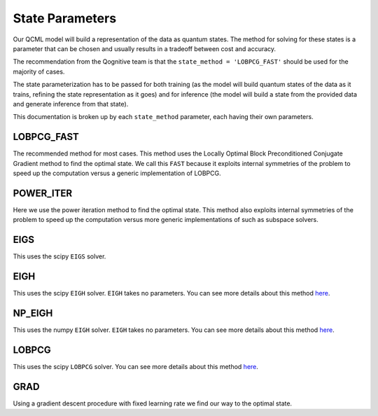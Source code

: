 State Parameters
================

Our QCML model will build a representation of the data as quantum states. The method for solving for these states is a parameter that can be chosen and usually results in a tradeoff between cost and accuracy.

The recommendation from the Qognitive team is that the ``state_method = 'LOBPCG_FAST'`` should be used for the majority of cases.

The state parameterization has to be passed for both training (as the model will build quantum states of the data as it trains, refining the state representation as it goes) and for inference (the model will build a state from the provided data and generate inference from that state).

This documentation is broken up by each ``state_method`` parameter, each having their own parameters.

LOBPCG_FAST
-----------

The recommended method for most cases. This method uses the Locally Optimal Block Preconditioned Conjugate Gradient method to find the optimal state. We call this ``FAST`` because it exploits internal symmetries of the problem to speed up the computation versus a generic implementation of LOBPCG.

.. hlist::
    :columns: 1

    * ``iterations``: int
        The maximum number of iterations to run the LOBPCG algorithm for. You should think of this as a maximum number of internal iterations that are made to attempt the states to converge to within the tolerance. Both parameters work together, so if your tolerance is very large then you will need few iterations, so even if you set iteration count to 100 if it only takes 5 to converge to your tolerance only 5 iterations will be done. If your tolerance is very low but the iteration count is low then the algorithm will stop after the iteration count is reached, regardless of the tolerance. A good recommended range is 5-20, noting that the more iterations you do the more accurate the state will be, but the more computationally expensive it will be.
    * ``tol``: float, default=0.2.
        The tolerance for the LOBPCG algorithm. This is a relative tolerance and not an absolute one, so the units are arbitrary. Generally 0.2 which is the default is a very loose tolerance. If you want to have the output from this method close to one of the more exact solvers then try ``1e-4 -> 1e-8`` for the tolerance. As per the above discussion you should also increase your iterations if you are decreasing your tolerance. The tolerance and iterations are more important for inference as the model will only pass over that data once.


POWER_ITER
-----------

Here we use the power iteration method to find the optimal state. This method also exploits internal symmetries of the problem to speed up the computation versus more generic implementations of such as subspace solvers.

.. hlist::
    :columns: 1

    * ``iterations``: int
        The maximum number of iterations to run the POWER_ITER algorithm for. You should think of this as a maximum number of internal iterations that are made to attempt the states to converge to within the tolerance. Both parameters work together, so if your tolerance is very large then you will need few iterations, so even if you set iteration count to 100 if it only takes 5 to converge to your tolerance only 5 iterations will be done. If your tolerance is very low but the iteration count is low then the algorithm will stop after the iteration count is reached, regardless of the tolerance. A good recommended range is 5-20, noting that the more iterations you do the more accurate the state will be, but the more computationally expensive it will be.
    * ``tol``: float, default=0.2.
        The tolerance for the POWER_ITER algorithm. This is a relative tolerance and not an absolute one, so the units are arbitrary. Generally 0.2 which is the default is a very loose tolerance. If you want to have the output from this method close to one of the more exact solvers then try ``1e-4 -> 1e-8`` for the tolerance. As per the above discussion you should also increase your iterations if you are decreasing your tolerance. The tolerance and iterations are more important for inference as the model will only pass over that data once.
    * ``max_eig_iter``: int, default=5
        The number of iterations to execute to find the largest eigenvalue, which is used as a parameter in a spectral shift to find the smallest eigenvalue. 5 is generally a good default.

EIGS
----

This uses the scipy ``EIGS`` solver.

.. hlist::
    :columns: 1

    * ``tol``: float, default=0.2.
        The tolerance for the EIGS algorithm. This is a relative tolerance and not an absolute one, so the units are arbitrary. Generally 0.2 which is the default is a very loose tolerance. If you want to have the output from this method close to one of the more exact solvers then try ``1e-4 -> 1e-8`` for the tolerance. You can see more details about this method `here <https://docs.scipy.org/doc/scipy/reference/generated/scipy.sparse.linalg.eigs.html>`_. Only ``tol`` is supported as a parameter for this method.

EIGH
----

This uses the scipy ``EIGH`` solver. ``EIGH`` takes no parameters. You can see more details about this method `here <https://docs.scipy.org/doc/scipy/reference/generated/scipy.linalg.eigh.html#scipy.linalg.eigh>`_.

NP_EIGH
-------

This uses the numpy ``EIGH`` solver. ``EIGH`` takes no parameters. You can see more details about this method `here <https://numpy.org/doc/stable/reference/generated/numpy.linalg.eigh.html>`_.

LOBPCG
------

This uses the scipy ``LOBPCG`` solver. You can see more details about this method `here <https://docs.scipy.org/doc/scipy/reference/generated/scipy.sparse.linalg.lobpcg.html>`_.

.. hlist::
    :columns: 1

    * ``iterations``: int
        You should think of this as a maximum number of internal iterations that are made to attempt the states to converge to within the tolerance. Both parameters work together, so if your tolerance is very large then you will need few iterations, so even if you set iteration count to 100 if it only takes 5 to converge to your tolerance only 5 iterations will be done. If your tolerance is very low but the iteration count is low then the algorithm will stop after the iteration count is reached, regardless of the tolerance. A good recommended range is 5-20, noting that the more iterations you do the more accurate the state will be, but the more computationally expensive it will be.
    * ``tol``: float, default=0.2.
        This is a relative tolerance and not an absolute one, so the units are arbitrary. Generally 0.2 which is the default is a very loose tolerance. If you want to have the output from this method close to one of the more exact solvers then try ``1e-4 -> 1e-8`` for the tolerance. As per the above discussion you should also increase your iterations if you are decreasing your tolerance. The tolerance and iterations are more important for inference as the model will only pass over that data once.


GRAD
----

Using a gradient descent procedure with fixed learning rate we find our way to the optimal state.

.. hlist::
    :columns: 1

    * ``iterations``: int
        This is how many gradient descent steps will be made before considering the state to have converged. Having more iterations and a lower learning rate corresponds to a better path through the energy landscape. So if you were to take 10 steps at ``1e-3`` learning rate that is more accurate, as we recompute our gradient 10 times, than a single step of ``1e-2`` learning rate. The recommended range is 3-10.
    * ``learning_rate``: float
        The learning rate for the gradient descent algorithm. This is fixed and does not decay during optimization. Recommended values are around ``1e-3``.
